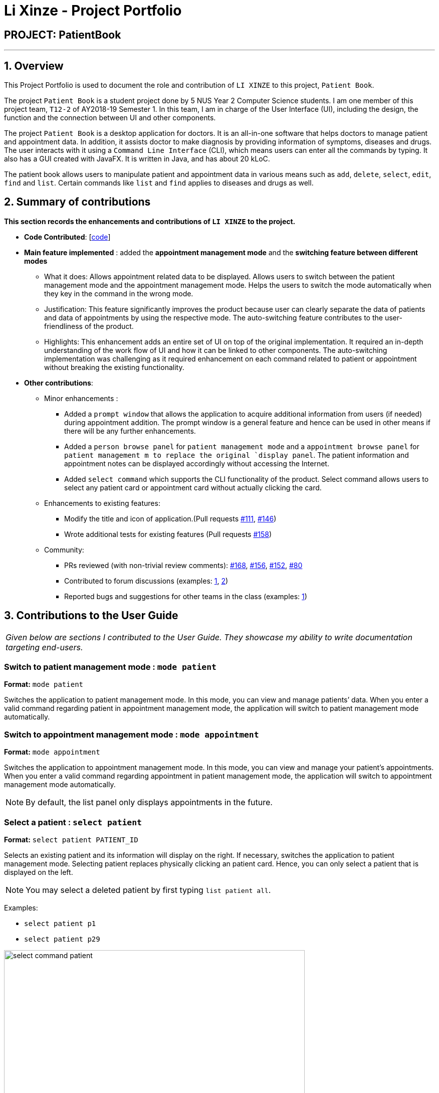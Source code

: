 = Li Xinze - Project Portfolio
:site-section: AboutUs
:imagesDir: ../images
:stylesDir: ../stylesheets

== PROJECT: PatientBook

---

== 1. Overview

This Project Portfolio is used to document the role and contribution of `LI XINZE` to this project, `Patient Book`.

The project `Patient Book` is a student project done by 5 NUS Year 2 Computer Science students. I am one member of
this project team, `T12-2` of AY2018-19 Semester 1. In this team, I am in charge of the User Interface (UI), including
the design, the function and the connection between UI and other components.

The project `Patient Book` is a desktop application for doctors. It is an all-in-one software that helps doctors to
manage patient and appointment data. In addition, it assists doctor to make diagnosis by providing information of
symptoms, diseases and drugs. The user interacts with it using a `Command Line Interface` (CLI), which means users can
enter all the commands by typing. It also has a GUI created with JavaFX. It is written in Java, and has about 20 kLoC.

The patient book allows users to manipulate patient and appointment data in various means such as `add`, `delete`,
`select`, `edit`, `find` and `list`. Certain commands like `list` and `find` applies to diseases and drugs as well.

== 2. Summary of contributions

*This section records the enhancements and contributions of `LI XINZE` to the project.*

* *Code Contributed*: [https://nus-cs2103-ay1819s1.github.io/cs2103-dashboard/#=undefined&search=lixinze777[code]]

* *Main feature implemented* : added the *appointment management mode* and the *switching feature between different modes*
** What it does: Allows appointment related data to be displayed. Allows users to switch between the patient management
mode and the appointment management mode. Helps the users to switch the mode automatically when they key in the command
in the wrong mode.
** Justification: This feature significantly improves the product because user can clearly separate the data of patients
and data of appointments by using the respective mode. The auto-switching feature contributes to the user-friendliness
of the product.
** Highlights: This enhancement adds an entire set of UI on top of the original implementation.
It required an in-depth understanding of the work flow of UI and how it can be linked to other components.
The auto-switching implementation was challenging as it required enhancement on each command related to patient or
appointment without breaking the existing functionality.

* *Other contributions*:
** Minor enhancements :
*** Added a `prompt window` that allows the application to acquire additional information from users
(if needed) during appointment addition. The prompt window is a general feature and hence can be used in other means if
there will be any further enhancements.
*** Added a `person browse panel` for `patient management mode` and a `appointment
browse panel` for `patient management m to replace the original `display panel`. The patient information and appointment notes can be displayed
accordingly without accessing the Internet.
*** Added `select command` which supports the CLI functionality of the product. Select command allows
users to select any patient card or appointment card without actually clicking the card.
** Enhancements to existing features:
*** Modify the title and icon of application.(Pull requests
https://github.com/CS2103-AY1819S1-T12-2/main/pull/111[#111],
https://github.com/CS2103-AY1819S1-T12-2/main/pull/146[#146])
*** Wrote additional tests for existing features (Pull requests
https://github.com/CS2103-AY1819S1-T12-2/main/pull/158[#158])
** Community:
*** PRs reviewed (with non-trivial review comments):
https://github.com/CS2103-AY1819S1-T12-2/main/pull/168[#168],
https://github.com/CS2103-AY1819S1-T12-2/main/pull/156[#156],
https://github.com/CS2103-AY1819S1-T12-2/main/pull/152[#152],
https://github.com/CS2103-AY1819S1-T12-2/main/pull/80[#80]
*** Contributed to forum discussions (examples:  https://github.com/nus-cs2103-AY1819S1/forum/issues/106[1],
https://github.com/nus-cs2103-AY1819S1/forum/issues/115[2])
*** Reported bugs and suggestions for other teams in the class (examples:  https://github.com/CS2103-AY1819S1-F10-3/main/issues/248[1])

== 3. Contributions to the User Guide


|===
|_Given below are sections I contributed to the User Guide. They showcase my ability to write documentation targeting end-users._
|===

=== Switch to patient management mode : `mode patient`

*Format:* `mode patient`

Switches the application to patient management mode. In this mode, you can view and manage patients’ data. When you
enter a valid command regarding patient in appointment management mode, the application will switch to patient management
mode automatically.

=== Switch to appointment management mode : `mode appointment`

*Format:* `mode appointment`

Switches the application to appointment management mode. In this mode, you can view and manage your patient's appointments.
When you enter a valid command regarding appointment in patient management mode, the application will switch to
appointment management mode automatically.

[NOTE]
By default, the list panel only displays appointments in the future.

=== Select a patient : `select patient`

*Format:* `select patient PATIENT_ID`

Selects an existing patient and its information will display on the right. If necessary, switches the application to patient management mode.
Selecting patient replaces physically clicking an patient card. Hence, you can only select a patient that is displayed on the left.

[NOTE]
You may select a deleted patient by first typing `list patient all`.

Examples:

* `select patient p1`
* `select patient p29`

.Select a patient
image::select_command_patient.PNG[width="600"]

=== Select an appointment : `select appointment`

*Format:* `select appointment APPOINTMENT_ID`

Selects an existing appointment and its details will display on the right. If necessary, switches the application to appointment management mode.
Selecting appointment replaces physically clicking an appointment card. Hence, you can only select an appointment that is displayed on the left.

[NOTE]
You may select a past appointment by first typing `list appointment all`.

Examples:

* `select appointment e5`
* `select appointment e29`

.Select an appointment
image::select_command_appointment.PNG[width="600"]

== 4. Contributions to the Developer Guide

|===
|_Given below are sections I contributed to the Developer Guide. They showcase my ability to write technical documentation and the technical depth of my contributions to the project._
|===

=== UI component

.Structure of the UI Component
image::UiClassDiagram.png[width="600"]

*API* : link:{repoURL}/src/main/java/seedu/address/ui/Ui.java[`Ui.java`]

The UI comprises two main interfaces:

* MainWindow: Supports patient information management
* ScheduleMainWindow: Supports appointment management

`MainWindow` is made up of parts e.g.`CommandBox`, `ResultDisplay`, `PersonListPanel`, `StatusBarFooter`, `BrowserPanel`
 etc. All these, including the `MainWindow`, inherit from the abstract `UiPart` class.

`ScheduleMainWindow` consists of parts as well, including its own copy of `CommandBox`, `ResultDisplay`,
and a `ScheduleListPanel`.

The `UI` component uses JavaFx UI framework. The layout of these UI parts are defined in matching `.fxml` files that are
 in the `src/main/resources/view` folder. For example, the layout of the
 link:{repoURL}/src/main/java/seedu/address/ui/MainWindow.java[`MainWindow`] is specified in
 link:{repoURL}/src/main/resources/view/MainWindow.fxml[`MainWindow.fxml`]

The `UI` component,

* Executes user commands using the `Logic` component.
* Binds itself to some data in a `Model` (Either `AddressBookModel` or `ScheduleModel`) so that the UI can auto-update
when data in the `Model` changes.
* Responds to events raised from various parts of the App and updates the UI accordingly.

=== On-the-fly Switching between Modes

==== Current Implementation

This feature enables the software to separate patient information from appointment information clearly. The two modes
are `patient management mode` and `appointment management mode`. Users can switch between one mode to the other mode using
`mode command`. In addition, the feature supports auto-switch function. In other words, when user type in a valid command
(add, delete, select, find or edit) to manipulate appointments in patient mode, the software will switch to appointment
mode automatically, and vice versa.

The switching feature is mainly implemented using the eventbus and subscriber approach. The main logic of the switch is
implemented inside the UiManager class.The UiManager class maintains an instance of each patient mode window and appointment
mode window and each has an unique stage. When the software is initialised, both windows are initialised, but only the
patient window is shown as it is the default mode.

There are three steps involved in the processing of the switch feature:

Step 1. Event Post: When user types in a `mode command`,the ModeCommand will post a switchToPatientEvent or
SwitchToAppointmentEvent to the event center.

.Mode Command Code Snippet
[source,java]
----
 @Override
    public CommandResult execute(AddressBookModel addressBookModel, ScheduleModel scheduleModel,
                                 DiagnosisModel diagnosisModel, CommandHistory history) throws CommandException {
        requireNonNull(addressBookModel);
        requireNonNull(scheduleModel);
        if (this.cmdType.equals(CMDTYPE_PATIENT)) {
            EventsCenter.getInstance().post(new SwitchToPatientEvent());
            return new CommandResult(MESSAGE_PATIENT_SWITCH_SUCCESS);
        } else if (this.cmdType.equals(CMDTYPE_APPOINTMENT)) {
            EventsCenter.getInstance().post(new SwitchToAppointmentEvent());
            return new CommandResult(MESSAGE_SCHEDULE_SWITCH_SUCCESS);
        } else {
            throw new CommandException("Unexpected command type: should have been caught in ModeCommandParser.");
        }
    }
----

Step 2. Event Handle: UiManager is registered as an event handler. It subscribes from the events center and call
relevant method (switchToPatient or switchToAppointment).

Step 3. Handle Switch: Inside the switch methods, the current window will be hided and the other window will be shown.

.UiManager Code Snippet
[source,java]
----
 @Override
    public void switchToAppointment() {
        logger.info("Switching to Appointment Mode");
        try {
            appointmentMainWindow.show();
            appointmentMainWindow.setShowing(true);
            appointmentMainWindow.setNotePanelToDefault();
            mainWindow.hide();
            mainWindow.setShowing(false);
        } catch (Throwable e) {
            logger.severe(StringUtil.getDetails(e));
            showFatalErrorDialogAndShutdown("Fatal error during switching", e);
        }
    }
----

[NOTE]
The implementation allows the window to know whether it is at the showing state. This is mainly to solve the problem
that help window is initialised from both windows when `help command` is called. Hence, when switch methods are called,
the showing state of the windows should also be updated. In addition, the feature that each window knows its showing
state is also helpful for future refinements.

The auto-switch feature is implemented using similar approach. When a valid command is executed, a event is posted to the
event center to switch to the corresponding mode. The way switch method is implemented allows the current showing window
not to be checked. For now, when user switch from patient mode to patient mode, the method will still be called but
it does not reflect any change in the UI. One way to refine is to allow software to check the current showing state and
if user switch from one mode to the same mode, an exception will be thrown. This implementation is, however, not very necessary.

.Sequence diagram when user inputs "mode appointment"
image::mode_command_sequence.PNG[width="800"]

==== Design Considerations

===== Aspect: Switching mode or switching panel
* **Alternative 1 (current choice):** Having an entire set of UI, in this case `Appointment Main Window`to hold the
appointment related data.
** Pros: It is more flexible for future change. It would be easier to add more modes in the future if needed.
The design of the UI for various modes can be modified because they are independent from one another.
** Cons: It is more difficult to implement.
* **Alternative 2 :** Only adding in an appointment panel and switching the panel if necessary.
** Pros:It is easier to implement.
** Cons: The program would be constrained if more modes are to be added in the future.

===== Aspect: Execution of mode command
* **Alternative 1 (current choice):** Posting the switch mode event regardless of the current mode that user is in.
** Pros: The logic do not have to be aware of the UI component and hence reduce coupling.
** Cons: Users can switch from one mode to the same mode.
* **Alternative 2 :** The mode command maintains an instance of the UiManager and keep tracks of the current window
that is showing. When user requires to switch mode, identifies the current mode and generate exception if the user is
already in this mode.
** Pros: It can respond more accurately when user wish to switch mode.
** Cons: It increases dependency on the code unnecessarily.

=== Mode

. Switching to appointment management mode

.. Test case: `mode appointment` +
   Expected: Software is switched to appointment management mode. Success message is shown in the display panel.
   Timestamp in the status bar is not updated.
.. Test case: `mode damith` +
   Expected: Software remains at the current mode. Error details are shown in the display panel.
   Timestamp in the status bar is not updated.

. Switching to patient management mode

.. Test case: `mode patient` +
   Expected: Software is switched to patient management mode. Success message is shown in the display panel.
   Timestamp in the status bar is not updated.
.. Test case: `mode damith` +
   Expected: Software remains at the current mode. Error details are shown in the display panel.
   Timestamp in the status bar is not updated.

=== Select

. Selecting a patient（Assume that *only* patient p0 is present in the person list panel）

.. Test case: `select patient p0` +
   Expected: Patient p0 is selected. Its card lights up with a blue color. The details of patient p0 are shown in the
   person browse panel. Success message is shown in the display panel. Timestamp in the status bar is not updated.
.. Test case: `select p0` +
   Expected: No patient is being selected. Error details are shown in the display panel.
   Timestamp in the status bar is not updated.
.. Other incorrect select patient commands to try: `select patient 0`, `select patient p1`, `select patient e0` +
   Expected: Similar to previous

. Selecting an appointment（Assume that *only* appointment e0 is present in the appointment panel）

.. Test case: `select appointment e0`
   Expected: Appointment e0 is selected. Its card lights up with a blue color. The note of appointment e0 are shown in
   the appointment note panel. Success message is shown in the display panel. Timestamp in the status bar is not updated.
.. Test case: `select e0`
   Expected: Expected: No appointment is being selected. Error details are shown in the display panel.
   Timestamp in the status bar is not updated.
.. Other incorrect select patient commands to try: `select appointment 0`, `select appointment e1`, `select appointment p0`
   Expected: Similar to previous
---
